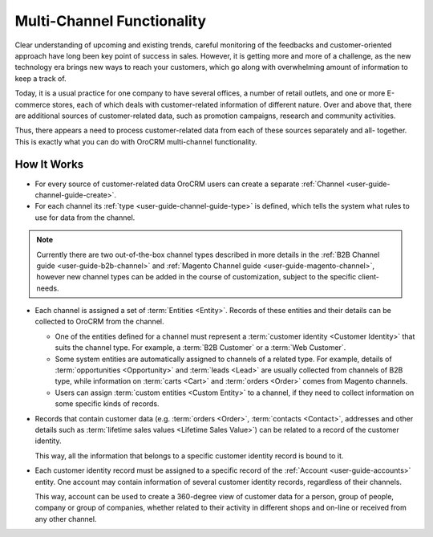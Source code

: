 
.. _user-guide-multi-channel-overview:

Multi-Channel Functionality
===========================

Clear understanding of upcoming and existing trends, careful monitoring of the feedbacks and customer-oriented approach 
have long been key point of success in sales. However, it is getting more and more of a challenge, as the new 
technology era brings new ways to reach your customers, which go along with overwhelming amount of information to keep 
a track of.

Today, it is a usual practice for one company to have several offices, a number of retail outlets, and one or more 
E-commerce stores, each of which deals with customer-related information of different nature. Over and above that, 
there are additional sources of customer-related data, such as promotion campaigns, research and community activities.

Thus, there appears a need to process customer-related data from each of these sources separately and all- together. 
This is exactly what you can do with OroCRM multi-channel functionality.

How It Works
------------

- For every source of customer-related data OroCRM users can create a separate 
  :ref:`Channel <user-guide-channel-guide-create>`.
  
- For each channel its :ref:`type <user-guide-channel-guide-type>` is defined, which tells the system what rules to use
  for data from the channel. 

.. note::

    Currently there are two out-of-the-box channel types described in more details in the 
    :ref:`B2B Channel guide <user-guide-b2b-channel>` and :ref:`Magento Channel guide <user-guide-magento-channel>`, 
    however new channel types can be added in the course of customization, subject to the specific client-needs.

- Each channel is assigned a set of :term:`Entities <Entity>`. Records of these entities and their details can be 
  collected to OroCRM from the channel.

  - One of the entities defined for a channel must represent a :term:`customer identity <Customer Identity>` that suits 
    the channel type. For example, a :term:`B2B Customer` or a :term:`Web Customer`. 
  
  - Some system entities are automatically assigned to channels of a related type. For example, details of
    :term:`opportunities <Opportunity>` and :term:`leads <Lead>` are usually collected from channels of B2B type, while 
    information on :term:`carts <Cart>` and :term:`orders <Order>` comes from Magento channels. 

  - Users can assign :term:`custom entities <Custom Entity>` to a channel, if they need to collect information on some
    specific kinds of records.

- Records that contain customer data (e.g. :term:`orders <Order>`, :term:`contacts <Contact>`, 
  addresses and other details such as  :term:`lifetime sales values <Lifetime Sales Value>`)
  can be related to a record of the customer identity. 
  
  This way, all the information that belongs to a specific customer identity record is bound to it.

- Each customer identity record must be assigned to a specific record of the :ref:`Account <user-guide-accounts>` 
  entity. One account may contain information of several customer identity records, regardless of their channels. 
  
  This way, account can be used to create a 360-degree view of customer data for a person, group of people, 
  company or group of companies, whether related to their activity in different shops and on-line or received from any 
  other channel.
